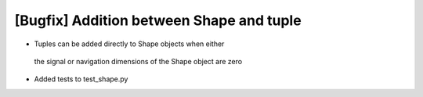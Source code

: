 [Bugfix] Addition between Shape and tuple
===========================================================

* Tuples can be added directly to Shape objects when either
 the signal or navigation dimensions of the Shape object are zero
* Added tests to test_shape.py

